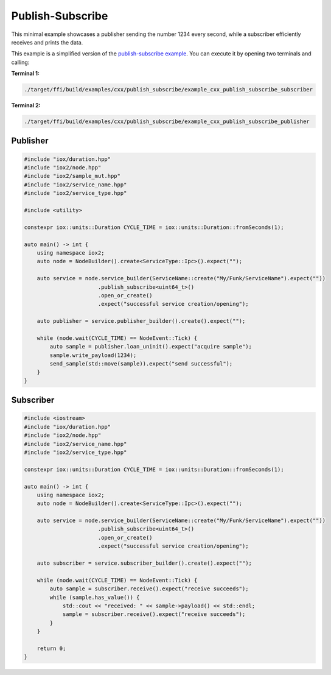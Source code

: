 Publish-Subscribe
=================

This minimal example showcases a publisher sending the number 1234 every second,
while a subscriber efficiently receives and prints the data.

This example is a simplified version of the
`publish-subscribe example <https://github.com/eclipse-iceoryx/iceoryx2/tree/main/examples/cxx/publish_subscribe>`_.
You can execute it by opening two terminals and calling:

**Terminal 1:**

.. code-block:: sh

   ./target/ffi/build/examples/cxx/publish_subscribe/example_cxx_publish_subscribe_subscriber

**Terminal 2:**

.. code-block:: sh

   ./target/ffi/build/examples/cxx/publish_subscribe/example_cxx_publish_subscribe_publisher


Publisher
---------

.. code-block:: C++

   #include "iox/duration.hpp"
   #include "iox2/node.hpp"
   #include "iox2/sample_mut.hpp"
   #include "iox2/service_name.hpp"
   #include "iox2/service_type.hpp"

   #include <utility>

   constexpr iox::units::Duration CYCLE_TIME = iox::units::Duration::fromSeconds(1);

   auto main() -> int {
       using namespace iox2;
       auto node = NodeBuilder().create<ServiceType::Ipc>().expect("");

       auto service = node.service_builder(ServiceName::create("My/Funk/ServiceName").expect(""))
                          .publish_subscribe<uint64_t>()
                          .open_or_create()
                          .expect("successful service creation/opening");

       auto publisher = service.publisher_builder().create().expect("");

       while (node.wait(CYCLE_TIME) == NodeEvent::Tick) {
           auto sample = publisher.loan_uninit().expect("acquire sample");
           sample.write_payload(1234);
           send_sample(std::move(sample)).expect("send successful");
       }
   }

Subscriber
----------

.. code-block:: C++

   #include <iostream>
   #include "iox/duration.hpp"
   #include "iox2/node.hpp"
   #include "iox2/service_name.hpp"
   #include "iox2/service_type.hpp"

   constexpr iox::units::Duration CYCLE_TIME = iox::units::Duration::fromSeconds(1);

   auto main() -> int {
       using namespace iox2;
       auto node = NodeBuilder().create<ServiceType::Ipc>().expect("");

       auto service = node.service_builder(ServiceName::create("My/Funk/ServiceName").expect(""))
                          .publish_subscribe<uint64_t>()
                          .open_or_create()
                          .expect("successful service creation/opening");

       auto subscriber = service.subscriber_builder().create().expect("");

       while (node.wait(CYCLE_TIME) == NodeEvent::Tick) {
           auto sample = subscriber.receive().expect("receive succeeds");
           while (sample.has_value()) {
               std::cout << "received: " << sample->payload() << std::endl;
               sample = subscriber.receive().expect("receive succeeds");
           }
       }

       return 0;
   }
